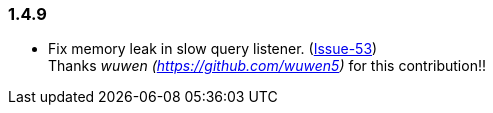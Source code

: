 [[changelog-1.4.9]]
=== 1.4.9

* Fix memory leak in slow query listener. (https://github.com/ttddyy/datasource-proxy/pull/53[Issue-53])  +
Thanks _wuwen (https://github.com/wuwen5)_ for this contribution!!

